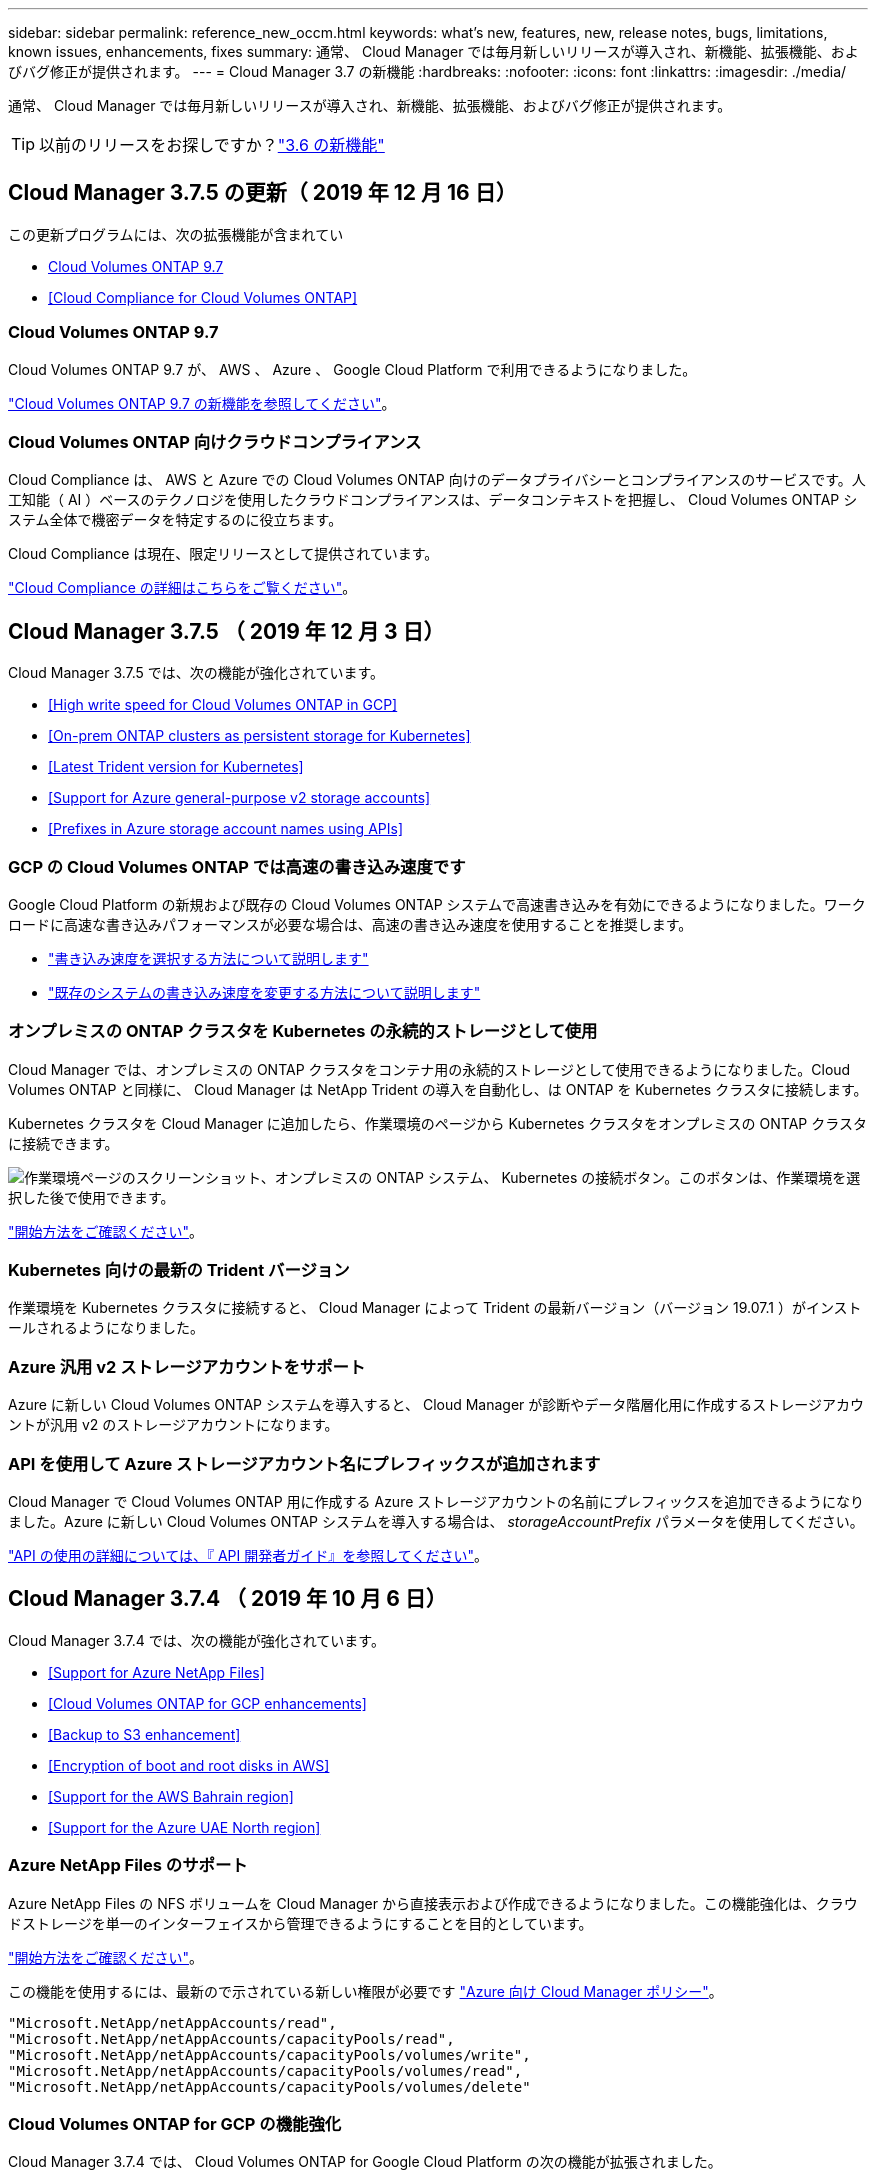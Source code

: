 ---
sidebar: sidebar 
permalink: reference_new_occm.html 
keywords: what's new, features, new, release notes, bugs, limitations, known issues, enhancements, fixes 
summary: 通常、 Cloud Manager では毎月新しいリリースが導入され、新機能、拡張機能、およびバグ修正が提供されます。 
---
= Cloud Manager 3.7 の新機能
:hardbreaks:
:nofooter: 
:icons: font
:linkattrs: 
:imagesdir: ./media/


[role="lead"]
通常、 Cloud Manager では毎月新しいリリースが導入され、新機能、拡張機能、およびバグ修正が提供されます。


TIP: 以前のリリースをお探しですか？link:https://docs.netapp.com/us-en/occm36/reference_new_occm.html["3.6 の新機能"^]





== Cloud Manager 3.7.5 の更新（ 2019 年 12 月 16 日）

この更新プログラムには、次の拡張機能が含まれてい

* <<Cloud Volumes ONTAP 9.7>>
* <<Cloud Compliance for Cloud Volumes ONTAP>>




=== Cloud Volumes ONTAP 9.7

Cloud Volumes ONTAP 9.7 が、 AWS 、 Azure 、 Google Cloud Platform で利用できるようになりました。

https://docs.netapp.com/us-en/cloud-volumes-ontap/reference_new_97.html["Cloud Volumes ONTAP 9.7 の新機能を参照してください"^]。



=== Cloud Volumes ONTAP 向けクラウドコンプライアンス

Cloud Compliance は、 AWS と Azure での Cloud Volumes ONTAP 向けのデータプライバシーとコンプライアンスのサービスです。人工知能（ AI ）ベースのテクノロジを使用したクラウドコンプライアンスは、データコンテキストを把握し、 Cloud Volumes ONTAP システム全体で機密データを特定するのに役立ちます。

Cloud Compliance は現在、限定リリースとして提供されています。

link:concept_cloud_compliance.html["Cloud Compliance の詳細はこちらをご覧ください"]。



== Cloud Manager 3.7.5 （ 2019 年 12 月 3 日）

Cloud Manager 3.7.5 では、次の機能が強化されています。

* <<High write speed for Cloud Volumes ONTAP in GCP>>
* <<On-prem ONTAP clusters as persistent storage for Kubernetes>>
* <<Latest Trident version for Kubernetes>>
* <<Support for Azure general-purpose v2 storage accounts>>
* <<Prefixes in Azure storage account names using APIs>>




=== GCP の Cloud Volumes ONTAP では高速の書き込み速度です

Google Cloud Platform の新規および既存の Cloud Volumes ONTAP システムで高速書き込みを有効にできるようになりました。ワークロードに高速な書き込みパフォーマンスが必要な場合は、高速の書き込み速度を使用することを推奨します。

* link:task_planning_your_config.html#choosing-a-write-speed["書き込み速度を選択する方法について説明します"]
* link:task_modifying_ontap_cloud.html#changing-write-speed-to-normal-or-high["既存のシステムの書き込み速度を変更する方法について説明します"]




=== オンプレミスの ONTAP クラスタを Kubernetes の永続的ストレージとして使用

Cloud Manager では、オンプレミスの ONTAP クラスタをコンテナ用の永続的ストレージとして使用できるようになりました。Cloud Volumes ONTAP と同様に、 Cloud Manager は NetApp Trident の導入を自動化し、は ONTAP を Kubernetes クラスタに接続します。

Kubernetes クラスタを Cloud Manager に追加したら、作業環境のページから Kubernetes クラスタをオンプレミスの ONTAP クラスタに接続できます。

image:screenshot_kubernetes_connect_onprem.gif["作業環境ページのスクリーンショット、オンプレミスの ONTAP システム、 Kubernetes の接続ボタン。このボタンは、作業環境を選択した後で使用できます。"]

link:task_connecting_kubernetes.html["開始方法をご確認ください"]。



=== Kubernetes 向けの最新の Trident バージョン

作業環境を Kubernetes クラスタに接続すると、 Cloud Manager によって Trident の最新バージョン（バージョン 19.07.1 ）がインストールされるようになりました。



=== Azure 汎用 v2 ストレージアカウントをサポート

Azure に新しい Cloud Volumes ONTAP システムを導入すると、 Cloud Manager が診断やデータ階層化用に作成するストレージアカウントが汎用 v2 のストレージアカウントになります。



=== API を使用して Azure ストレージアカウント名にプレフィックスが追加されます

Cloud Manager で Cloud Volumes ONTAP 用に作成する Azure ストレージアカウントの名前にプレフィックスを追加できるようになりました。Azure に新しい Cloud Volumes ONTAP システムを導入する場合は、 _storageAccountPrefix_ パラメータを使用してください。

link:api.html["API の使用の詳細については、『 API 開発者ガイド』を参照してください"]。



== Cloud Manager 3.7.4 （ 2019 年 10 月 6 日）

Cloud Manager 3.7.4 では、次の機能が強化されています。

* <<Support for Azure NetApp Files>>
* <<Cloud Volumes ONTAP for GCP enhancements>>
* <<Backup to S3 enhancement>>
* <<Encryption of boot and root disks in AWS>>
* <<Support for the AWS Bahrain region>>
* <<Support for the Azure UAE North region>>




=== Azure NetApp Files のサポート

Azure NetApp Files の NFS ボリュームを Cloud Manager から直接表示および作成できるようになりました。この機能強化は、クラウドストレージを単一のインターフェイスから管理できるようにすることを目的としています。

link:task_manage_anf.html["開始方法をご確認ください"]。

この機能を使用するには、最新ので示されている新しい権限が必要です https://occm-sample-policies.s3.amazonaws.com/Policy_for_cloud_Manager_Azure_3.7.4.json["Azure 向け Cloud Manager ポリシー"^]。

[source, json]
----
"Microsoft.NetApp/netAppAccounts/read",
"Microsoft.NetApp/netAppAccounts/capacityPools/read",
"Microsoft.NetApp/netAppAccounts/capacityPools/volumes/write",
"Microsoft.NetApp/netAppAccounts/capacityPools/volumes/read",
"Microsoft.NetApp/netAppAccounts/capacityPools/volumes/delete"
----


=== Cloud Volumes ONTAP for GCP の機能強化

Cloud Manager 3.7.4 では、 Cloud Volumes ONTAP for Google Cloud Platform の次の機能が拡張されました。

GCP Marketplace での従量課金制サブスクリプション::
+
--
https://console.cloud.google.com/marketplace/details/netapp-cloudmanager/cloud-manager["Google Cloud Platform Marketplace ： Cloud Manager for Cloud Volumes ONTAP"^]

--
共有 VPC::
+
--
共有 VPC を使用すると、複数のプロジェクトの仮想ネットワークを設定し、一元管理できます。共有 VPC ネットワークを _host project_ でセットアップし、サービス project_ に Cloud Manager と Cloud Volumes ONTAP の仮想マシンインスタンスを導入できます。 https://cloud.google.com/vpc/docs/shared-vpc["Google Cloud のドキュメント：「 Shared VPC Overview"^]。

--
複数の Google Cloud プロジェクト::
+
--
image:screenshot_gcp_project.gif["Working Environment ウィザードでのプロジェクト選択オプションを示すスクリーンショット。"]

Cloud Manager サービスアカウントの設定の詳細については、 link:task_getting_started_gcp.html#service-account["このページの手順 4b を参照してください"]。

--
Cloud Manager API を使用する場合、お客様が管理する暗号化キー::
+
--
を参照してください link:api.html#_creating_systems_in_gcp["API 開発者ガイド"^] "GcpEncryption" パラメータの使用方法の詳細については、を参照してください。

この機能を使用するには、最新ので示されている新しい権限が必要です https://occm-sample-policies.s3.amazonaws.com/Policy_for_Cloud_Manager_3.7.4_GCP.yaml["GCP 向け Cloud Manager ポリシー"^]：

[source, yaml]
----
- cloudkms.cryptoKeyVersions.useToEncrypt
- cloudkms.cryptoKeys.get
- cloudkms.cryptoKeys.list
- cloudkms.keyRings.list
----
--




=== S3 へのバックアップの機能拡張

これで、既存ボリュームのバックアップを削除できるようになります。以前は、削除できたのは削除されたボリュームのバックアップだけでした。

link:task_backup_to_s3.html["S3 へのバックアップに関する詳細情報"]。



=== AWS のブートディスクとルートディスクの暗号化

AWS Key Management Service （ KMS ；キー管理サービス）を使用したデータ暗号化を有効にすると、 Cloud Volumes ONTAP のブートディスクとルートディスクも暗号化されるようになりました。これには、 HA ペアのメディエーターインスタンスのブートディスクが含まれます。ディスクは、作業環境の作成時に選択した CMK を使用して暗号化されます。


NOTE: ブートディスクとルートディスクは、これらのクラウドプロバイダではデフォルトで暗号化が有効になるため、 Azure と Google Cloud Platform では常に暗号化されます。



=== AWS バーレーンリージョンがサポートされます

Cloud Manager と Cloud Volumes ONTAP は、 AWS Middle East （バーレーン）リージョンでサポートされるようになりました。



=== Azure UAE 北部をサポート

Cloud Manager と Cloud Volumes ONTAP は、 Azure UAE 北部でサポートされるようになりました。

https://cloud.netapp.com/cloud-volumes-global-regions["サポートされているすべてのリージョンを表示し"^]。



== Cloud Manager 3.7.3 の更新（ 2019 年 9 月 15 日）

Cloud Manager で、 Cloud Volumes ONTAP から Amazon S3 にデータをバックアップできるようになりました。



=== S3 へのバックアップ

S3 へのバックアップは、クラウドデータを完全に管理して保護するバックアップとリストアの機能を提供する、 Cloud Volumes ONTAP 向けのアドオンサービスです。バックアップは、ほぼ長期のリカバリやクローニングに使用されるボリュームの Snapshot コピーとは無関係に S3 オブジェクトストレージに格納されます。

link:task_backup_to_s3.html["開始方法をご確認ください"]。

この機能を使用するには、を更新する必要があります https://mysupport.netapp.com/cloudontap/iampolicies["Cloud Manager ポリシー"^]。現在、次の VPC エンドポイント権限が必要です。

[source, json]
----
"ec2:DescribeVpcEndpoints",
"ec2:CreateVpcEndpoint",
"ec2:ModifyVpcEndpoint",
"ec2:DeleteVpcEndpoints"
----


== Cloud Manager 3.7.3 （ 2019 年 9 月 11 日）

Cloud Manager 3.7.3 では、次の機能が強化されています。

* <<Discovery and management of Cloud Volumes Service for AWS>>
* <<New subscription required in the AWS Marketplace>>
* <<Support for AWS GovCloud (US-East)>>




=== Cloud Volumes Service for AWS の検出および管理

Cloud Manager ので Cloud Volume を検出できるようになりました https://cloud.netapp.com/cloud-volumes-service-for-aws["Cloud Volumes Service for AWS"^] サブスクリプション。検出後、 Cloud Volume は Cloud Manager から直接追加できます。この機能拡張により、単一のコンソールからネットアップのクラウドストレージを管理できます。

link:task_manage_cvs_aws.html["開始方法をご確認ください"]。



=== AWS Marketplace での新しいサブスクリプションが必要です

https://aws.amazon.com/marketplace/pp/B07QX2QLXX["AWS Marketplace で新しいサブスクリプションが提供されています"^]。Cloud Volumes ONTAP 9.6 PAYGO を導入するには、この 1 回限りのサブスクリプションが必要です（ 30 日間の無償トライアルシステムを除く）。サブスクリプションでは、 Cloud Volumes ONTAP PAYGO および BYOL のアドオン機能も提供できます。作成した Cloud Volumes ONTAP PAYGO システムごと、および有効にしたアドオン機能ごとに、このサブスクリプションから料金が請求されます。

バージョン 9.6 以降では、この新しいサブスクリプション方式で、 Cloud Volumes ONTAP PAYGO の既存の 2 つの AWS Marketplace サブスクリプションが置き換えられました。からのサブスクリプションが必要です https://aws.amazon.com/marketplace/search/results?x=0&y=0&searchTerms=cloud+volumes+ontap+byol["Cloud Volumes ONTAP BYOL を導入する際の既存の AWS Marketplace のページ"^]。

link:reference_aws_marketplace.html["各 AWS Marketplace のページについては、こちらをご覧ください"]。



=== AWS GovCloud （米国東部）のサポート

Cloud Manager と Cloud Volumes ONTAP が AWS GovCloud （ US-East ）リージョンでサポートされるようになりました。



== GCP で Cloud Volumes ONTAP が一般提供されています （ 2019 年 9 月 3 日）

Cloud Volumes ONTAP は、お客様が独自のライセンスを使用（ BYOL ）したときに、一般的に Google Cloud Platform （ GCP ）で利用できるようになりました。従量課金制のプロモーションもご利用いただけます。このキャンペーンでは、無制限のシステム数のライセンスが無料で提供されており、 2019 年 9 月末に有効期限が切れます。

* link:task_getting_started_gcp.html["GCP の使用を開始する方法をご確認ください"]
* https://docs.netapp.com/us-en/cloud-volumes-ontap/reference_configs_gcp_96.html["サポートされている構成を表示する"^]




== Cloud Manager 3.7.2 （ 2019 年 8 月 5 日）

* <<FlexCache licenses>>
* <<Kubernetes storage classes for iSCSI>>
* <<Management of inodes>>
* <<Support for the Hong Kong region in AWS>>
* <<Support for the Australia Central regions in Azure>>




=== FlexCache ライセンス

Cloud Manager で、すべての新しい Cloud Volumes ONTAP システム用の FlexCache ライセンスが生成されるようになりました。ライセンスの使用量は 500GB に制限されています。

ライセンスを生成するには、 Cloud Manager から https://ipa-signer.cloudmanager.netapp.com にアクセスする必要があります。この URL にファイアウォールからアクセスできることを確認してください。



=== iSCSI 用の Kubernetes ストレージクラス

Cloud Volumes ONTAP を Kubernetes クラスタに接続すると、 Cloud Manager は、 iSCSI 永続ボリュームで使用できる Kubernetes ストレージクラスを 2 つ追加で作成するようになりました。

* * NetApp-file-san* ： iSCSI パーシステントボリュームをシングルノードの Cloud Volumes ONTAP システムにバインドする場合
* * NetApp-file-redundant-san * ： iSCSI 永続的ボリュームを Cloud Volumes ONTAP HA ペアにバインドする場合




=== inode の管理

Cloud Manager でボリュームの inode の使用量が監視されるようになりました。inode の 85% を使用すると、 Cloud Manager はボリュームのサイズを増やして、使用可能な inode の数を増やします。ボリュームに含めることができるファイル数は、ボリューム内の inode の数によって決まります。


NOTE: Cloud Manager は、容量管理モードが自動（デフォルト設定）に設定されている場合にのみ inode 使用量を監視します。



=== AWS での香港リージョンのサポート

Cloud Manager と Cloud Volumes ONTAP が AWS のアジア太平洋（香港）リージョンでサポートされるようになりました。



=== Azure のオーストラリア中部リージョンのサポート

Cloud Manager と Cloud Volumes ONTAP が次の Azure リージョンでサポートされるようになりました。

* オーストラリア中部
* オーストラリアセントラル 2.


https://cloud.netapp.com/cloud-volumes-global-regions["サポートされているリージョンの一覧を参照してください"^]。



== バックアップとリストアに関する最新情報（ 2019 年 7 月 15 日）

3.7.1 リリース以降、 Cloud Manager では、バックアップのダウンロードとリストアに使用する Cloud Manager の設定はサポートされなくなりました。 link:task_restoring.html["Cloud Manager をリストアするには、次の手順を実行する必要があります"]。



== Cloud Manager 3.7.1 （ 2019 年 7 月 1 日）

* このリリースには主にバグ修正が含まれています。
* 拡張機能が 1 つ含まれています。 Cloud Manager は、ネットアップサポートに登録されている各 Cloud Volumes ONTAP システム（新規および既存の両方のシステム）に NetApp Volume Encryption （ NVE ）ライセンスをインストールするようになりました。
+
** link:task_adding_nss_accounts.html["Cloud Manager へのネットアップサポートサイトのアカウントの追加"]
** link:task_registering.html["従量課金制システムの登録"]
** link:task_encrypting_volumes.html["NetApp Volume Encryption のセットアップ"]
+

NOTE: Cloud Manager は、中国地域のシステムに NVE ライセンスをインストールしません。







== Cloud Manager 3.7 の更新（ 2019 年 6 月 16 日）

Cloud Volumes ONTAP 9.6 は、 AWS 、 Azure 、 Google Cloud Platform でプライベートプレビューとして利用できるようになりました。プライベートプレビューに参加するには、 ng-Cloud-Volume-ONTAP-preview@netapp.com にリクエストを送信します。

https://docs.netapp.com/us-en/cloud-volumes-ontap/reference_new_96.html["Cloud Volumes ONTAP 9.6 の新機能をご覧ください"^]



== Cloud Manager 3.7 （ 2019 年 6 月 5 日）

* <<Support for upcoming Cloud Volumes ONTAP 9.6 release>>
* <<NetApp Cloud Central accounts>>
* <<Backup and restore with the Cloud Backup Service>>




=== 今後の Cloud Volumes ONTAP 9.6 リリースでサポートされる予定です

Cloud Manager 3.7 では、次回の Cloud Volumes ONTAP 9.6 リリースがサポートされます。9.6 リリースには、 Cloud Volumes ONTAP のプライベートプレビューが Google Cloud Platform に含まれています。9.6 が利用可能になったらリリースノートを更新します。



=== NetApp Cloud Central アカウント

クラウドリソースの管理方法が強化されました。各 Cloud Manager システムには、 _NetApp Cloud Central アカウント _ が関連付けられます。このアカウントはマルチテナンシーに対応しており、将来的には他のネットアップクラウドデータサービスにも対応する予定です。

Cloud Manager では、 Cloud Central アカウントは、 Cloud Volumes ONTAP を導入する Cloud Manager システムおよび _ ワークスペース _ のコンテナです。

link:concept_cloud_central_accounts.html["Cloud Central アカウントでマルチテナンシーを実現する方法をご確認ください"]。


NOTE: Cloud Central アカウントサービスに接続するためには、 Cloud Manager から https://cloudmanager.cloud.netapp.com_ にアクセスする必要があります。ファイアウォールでこの URL を開いて、 Cloud Manager がサービスに接続できることを確認します。



==== システムと Cloud Central アカウントの統合

クラウドマネージャ 3.7 にアップグレードした後、クラウドセントラルアカウントと統合するために、特定のクラウドマネージャシステムを選択する予定です。アカウントを作成し、各ユーザに新しいロールを割り当ててワークスペースを作成し、既存の作業環境をワークスペースに配置します。Cloud Volumes ONTAP システムが停止することはありません。

link:concept_cloud_central_accounts.html#faq["質問がある場合は、この FAQ を参照してください。"]。



=== Cloud Backup Service を使用したバックアップとリストア

NetApp Cloud Backup Service for Cloud Volumes ONTAP は、クラウドデータの保護と長期保管のためのフルマネージドのバックアップ / リストア機能を提供します。Cloud Backup Service と Cloud Volumes ONTAP for AWS を統合できます。サービスによって作成されたバックアップは、 AWS S3 オブジェクトストレージに格納されます。

https://cloud.netapp.com/cloud-backup-service["Cloud Backup Service の詳細については、こちらをご覧ください"^]。

バックアップエージェントをインストールして設定し、バックアップとリストアの処理を開始します。サポートが必要な場合は、 Cloud Manager のチャットアイコンを使用してお問い合わせください。


NOTE: この手動プロセスはサポートされなくなりました。S3 へのバックアップ機能は、 3.7.3 リリースで Cloud Manager に統合されました。
